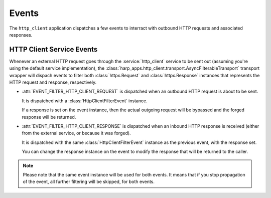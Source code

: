 Events
======

The ``http_client`` application dispatches a few events to interract with outbound HTTP requests and associated
responses.


HTTP Client Service Events
::::::::::::::::::::::::::

.. py:currentmodule:: harp_apps.http_client.events

Whenever an external HTTP request goes through the :service:`http_client` service to be sent out (assuming you're using
the default service implementation), the :class:`harp_apps.http_client.transport.AsyncFilterableTransport` transport
wrapper will dispach events to filter both :class:`httpx.Request` and :class:`httpx.Response` instances that represents
the HTTP request and response, respectively.

* :attr:`EVENT_FILTER_HTTP_CLIENT_REQUEST` is dispatched when an outbound HTTP request is about to be sent.

  It is dispatched with a :class:`HttpClientFilterEvent` instance.

  If a response is set on the event instance, then the actual outgoing request will be bypassed and the forged response
  will be returned.

* :attr:`EVENT_FILTER_HTTP_CLIENT_RESPONSE` is dispatched when an inbound HTTP response is received (either from the
  external service, or because it was forged).

  It is dispatched with the same :class:`HttpClientFilterEvent` instance as the previous event, with the response set.

  You can change the response instance on the event to modify the response that will be returned to the caller.

.. note::

    Please note that the same event instance will be used for both events. It means that if you stop propagation of the
    event, all further filtering will be skipped, for both events.
